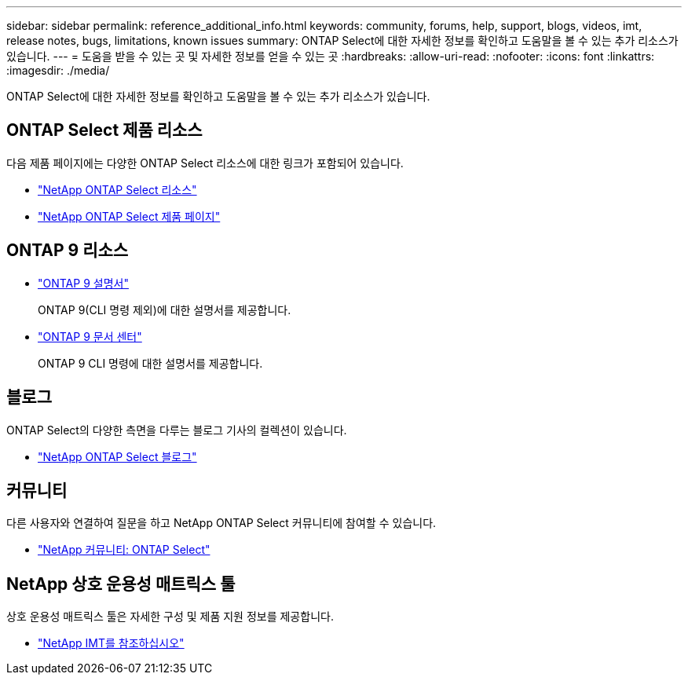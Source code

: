 ---
sidebar: sidebar 
permalink: reference_additional_info.html 
keywords: community, forums, help, support, blogs, videos, imt, release notes, bugs, limitations, known issues 
summary: ONTAP Select에 대한 자세한 정보를 확인하고 도움말을 볼 수 있는 추가 리소스가 있습니다. 
---
= 도움을 받을 수 있는 곳 및 자세한 정보를 얻을 수 있는 곳
:hardbreaks:
:allow-uri-read: 
:nofooter: 
:icons: font
:linkattrs: 
:imagesdir: ./media/


[role="lead"]
ONTAP Select에 대한 자세한 정보를 확인하고 도움말을 볼 수 있는 추가 리소스가 있습니다.



== ONTAP Select 제품 리소스

다음 제품 페이지에는 다양한 ONTAP Select 리소스에 대한 링크가 포함되어 있습니다.

* https://www.netapp.com/data-management/ontap-select/documentation["NetApp ONTAP Select 리소스"^]
* https://www.netapp.com/us/products/data-management-software/ontap-select-sds.aspx["NetApp ONTAP Select 제품 페이지"^]




== ONTAP 9 리소스

* https://docs.netapp.com/us-en/ontap/["ONTAP 9 설명서"^]
+
ONTAP 9(CLI 명령 제외)에 대한 설명서를 제공합니다.

* https://docs.netapp.com/ontap-9/index.jsp["ONTAP 9 문서 센터"^]
+
ONTAP 9 CLI 명령에 대한 설명서를 제공합니다.





== 블로그

ONTAP Select의 다양한 측면을 다루는 블로그 기사의 컬렉션이 있습니다.

* https://blog.netapp.com/tag/ontap-select/["NetApp ONTAP Select 블로그"^]




== 커뮤니티

다른 사용자와 연결하여 질문을 하고 NetApp ONTAP Select 커뮤니티에 참여할 수 있습니다.

* http://community.netapp.com/t5/forums/filteredbylabelpage/board-id/data-ontap-discussions/label-name/ontap%20select["NetApp 커뮤니티: ONTAP Select"^]




== NetApp 상호 운용성 매트릭스 툴

상호 운용성 매트릭스 툴은 자세한 구성 및 제품 지원 정보를 제공합니다.

* https://mysupport.netapp.com/matrix/["NetApp IMT를 참조하십시오"^]

